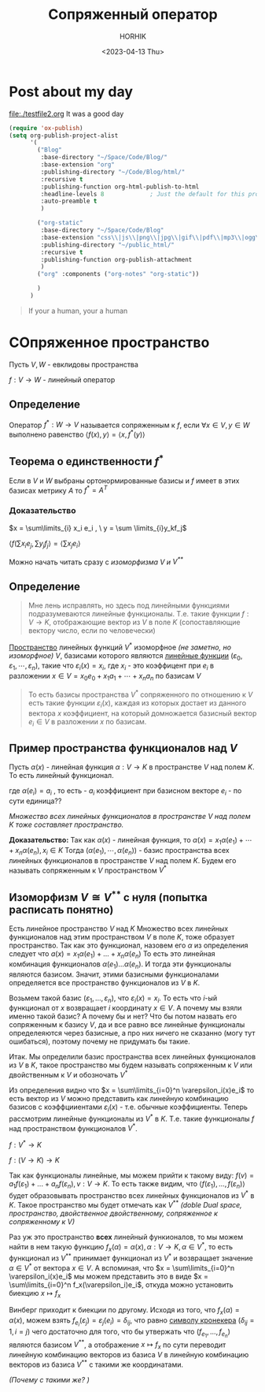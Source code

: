 #+options: ':nil *:t -:t ::t <:t H:3 \n:nil ^:t arch:headline
#+options: author:t broken-links:nil c:nil creator:nil
#+options: d:(not "LOGBOOK") date:t e:t email:nil f:t inline:t num:t
#+options: p:nil pri:nil prop:nil stat:t tags:t tasks:t tex:t
#+options: timestamp:t title:t toc:t todo:t |:t
#+title: Сопряженный оператор
#+date: <2023-04-13 Thu>
#+author: HORHIK
#+email: horhik@teapod
#+language: en
#+select_tags: export
#+exclude_tags: noexport
#+creator: Emacs 28.2 (Org mode 9.6)
#+cite_export:
* Post about my day
[[file:./testfile2.org]]
It was a good day

#+begin_src emacs-lisp
    (require 'ox-publish)
    (setq org-publish-project-alist
          '(
            ("Blog"
             :base-directory "~/Space/Code/Blog/"
             :base-extension "org"
             :publishing-directory "~/Code/Blog/html/"
             :recursive t
             :publishing-function org-html-publish-to-html
             :headline-levels 8             ; Just the default for this project.
             :auto-preamble t
             )

            ("org-static"
             :base-directory "~/Space/Code/Blog"
             :base-extension "css\\|js\\|png\\|jpg\\|gif\\|pdf\\|mp3\\|ogg\\|swf"
             :publishing-directory "~/public_html/"
             :recursive t
             :publishing-function org-publish-attachment
             )
            ("org" :components ("org-notes" "org-static"))

            )
          )

#+end_src

#+DOWNLOADED: screenshot @ 2023-04-13 10:41:06
[[file:../../../../Notes/assets/Post_about_my_day/2023-04-13_10-41-06_screenshot.png]]


#+begin_quote
If your a human, your a human
#+end_quote
* СОпряженное пространство
Пусть $V, W$ - евклидовы пространства

$f: V \to W$ - линейный оператор
** Определение
Оператор $f^*: W \to V$ называется сопряженным к $f$, если
$\forall x \in V, y \in W$ выполнено равенство $\langle f(x), y \rangle = \langle x, f^*(y) \rangle$
** Теорема о единственности $f^*$

Если в $V$ и $W$ выбраны ортонормированные базисы и $f$ имеет в этих базисах метрику $A$ то $f^* = A^T$
*** *Доказательство*
$x = \sum\limits_{i} x_i e_i , \ y = \sum \limits_{i}y_kf_j$

$\langle f(\sum x_ie_j, \sum y_j f_j \rangle = \langle \sum x_j e_i\rangle$


#+begin_center
Можно начать читать сразу с [[*Изоморфизм $V \cong V^{**}$ с нуля (попытка расписать понятно)][изоморфизма  $V$ и $V^{**}$]]
#+end_center

** Определение

#+begin_quote
Мне лень исправлять, но здесь под линейными функциями подразумеваются линейные функционалы. Т.е. такие функции $f: V \to K$, отображающие вектор из $V$  в поле $K$ (сопоставляющие вектору число, если по человечески)
#+end_quote

[[id:9b31d08d-dfe1-49df-bd29-822e521ef7a9][Пространство]] линейных функций $V^*$ изоморфное /(не заметно, но изоморфное)/ $V$, базисами которого являются [[id:a51d8ecf-8900-49fb-876b-482f7c60974d][линейные функции]] $(\varepsilon_0, \varepsilon_1, \cdots,  \varepsilon_n)$, такие что $\varepsilon_i(x) = x_i$, где $x_i$ - это коэффицент при $e_i$ в разложении $x \in V = x_0e_0 + x_1a_1 + \cdots + x_na_n$ по базисам $V$


#+begin_quote
То есть базисы пространства $V^*$ сопряженного по отношению к $V$ есть такие функции $\varepsilon_i(x)$, каждая из которых достает из данного вектора $x$ коэффициент, на который домножается базисный вектор $e_i \in V$ в разложении $x$ по базисам.   
#+end_quote

** Пример пространства функционалов над $V$
Пусть $\alpha(x)$  - линейная функция $\alpha: V \to K$ в пространстве $V$ над полем $K$. То есть линейный функционал.

\begin{align}
\alpha(x) = a_1x_1+a_2x_2+a_3x_3+\cdots+a_nx_n
\end{align}


где $\alpha(e_i)  = a_i$ , то есть - $a_i$ коэффициент при базисном векторе $e_i$ - по сути единица??

/Множество всех линейных функционалов в пространстве $V$ над полем $K$ тоже составляет пространство./

**Доказательство:**
Так как $\alpha(x)$ - линейная функция, то $\alpha(x) = x_1\alpha(e_1) + \cdots + x_n\alpha(e_n), x_i \in K$
Тогда $(\alpha(e_1), \cdots, \alpha(e_n))$  - базис пространства всех линейных функционалов в пространстве $V$ над полем $K$. Будем его называть сопряженным к $V$ пространством $V^*$

** Изоморфизм $V \cong V^{**}$ с нуля (попытка расписать понятно)

Есть линейное пространство  $V$ над $K$
Множество всех линейных функционалов над этим пространством $V$ в поле $K$, тоже образует пространство. Так как это функционал, назовем его $\alpha$ из определения следует что $a(x) = x_1\alpha(e_1) + ... + x_n\alpha(e_n)$
То есть это линейная комбинация функционалов $\alpha(e_1)...\alpha(e_n)$. И тогда эти функционалы являются базисом. Значит, этими базисными функционалами определяется все пространство функционалов из  $V$  в $K$.

Возьмем такой базис $(\varepsilon_1, ... , \varepsilon_n)$, что $\varepsilon_i(x) = x_{i}$. То есть что $i$-ый функционал от $x$ возвращает $i$ координату $x \in V$.
А почему мы взяли именно такой базис? А почему бы и нет? Что бы потом назвать его сопряженным к базису $V$, да и все равно все линейные функционалы определеяются через базисные, а про них ничего не сказанно (могу тут ошибаться), поэтому почему не придумать бы такие.

Итак. Мы определили базис пространства всех линейных функционалов из $V$  в $K$, такое пространство мы будем называть сопряженным к $V$ или двойственным к $V$ и обозночать $V^*$

Из определения видно что $x = \sum\limits_{i=0}^n \varepsilon_i(x)e_i$ то есть вектор из $V$ можно представить как линейную комбинацию базисов с коэффцииентами $\varepsilon_i(x)$ - т.е. обычные коэффициенты.
Теперь рассмотрим линейные функционалы из $V^*$ в $K$. Т.е. такие функционалы $f$ над пространством функционалов $V^*$.

$f: V^* \to K$

$f: (V \to K) \to K$

Так как функционалы линейные, мы можем прийти к такому виду: $f(v) = a_1f(\varepsilon_1) + ... + a_nf(\varepsilon_n), v: V \to K$. То есть также видим, что $\langle f(\varepsilon_{1}), ... ,f(\varepsilon_{n})\rangle$  будет образовывать пространство всех линейных функционалов из $V^*$ в $K$.
Такое пространство мы будет отмечать как $V^{**}$ /(doble Dual space, пространство, двойственное двойственному, сопряженное к сопряженному к $V$)/

Раз уж это пространство *всех* линейный функионалов, то мы можем найти в нем такую функцию $f_x(\alpha) = \alpha(x), \alpha: V \rightarrow K, \alpha \in V^{*}$, то есть функционал из $V^{**}$ принимает функционал из $V^*$ и возвращает значение $\alpha \in V^*$ от вектора $x \in V$. А вспоминая, что  $x = \sum\limits_{i=0}^n \varepsilon_i(x)e_i$ мы можем представить это в виде $x = \sum\limits_{i=0}^n f_x(\varepsilon_i)e_i$, откуда можно установить биекцию $x \mapsto f_x$


Винберг приходит к биекции по другому. Исходя из того, что $f_x(\alpha) = \alpha(x)$, можем взять $f_{e_i}(\varepsilon_j) = \varepsilon_j(e_i) = \delta_{ij}$, что равно [[id:089d11aa-4769-4974-befa-b5e5cd7d2d41][символу кронекера]] ($\delta_{ij} = 1, i=j$) чего достаточно для того, что бы утвержать что $(f_{e_1}, ... ,f_{e_n})$ являются базисом $V^{**}$, а отображение $x \mapsto f_x$ по сути переводит линейную комбинацию векторов из базиса $V$ в линейную комбинацию векторов из базиса $V^{**}$ с такими же координатами.

/(Почему с такими же? )/
\begin{align*}
x = \sum\limits_{i=0}^n f_x(\varepsilon_i)e_i \Rightarrow x = \sum\limits_{i=0}^n f_{a_1e_1+...+a_ne_{n}}(\varepsilon_i)e_i \\
(a_{1}f_{e_1}+...+a_nf_{e_{n}})(\varepsilon_i)e_i = \\ (a_1f_{e_1}(\varepsilon_{i}) + ... + a_nf_{e_n}(\varepsilon_{i}))e_{i}=a_{i}f_{e_{i}}(\varepsilon_{i})e_{i} = a_{i}e_{i} \\
\Rightarrow x = \sum\limits_{i=0}^n f_x(\varepsilon_i)e_i = \sum\limits_{i=0}^n a_{i}e_i \\
\end{align*}





